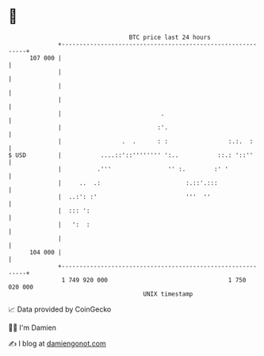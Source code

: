 * 👋

#+begin_example
                                     BTC price last 24 hours                    
                 +------------------------------------------------------------+ 
         107 000 |                                                            | 
                 |                                                            | 
                 |                                                            | 
                 |                                                            | 
                 |                            .                               | 
                 |                           :'.                              | 
                 |                 .  .      : :                 :.:.  :      | 
   $ USD         |           ....::'::'''''''' ':..           ::.: '::''      | 
                 |          .'''                '' :.        :' '             | 
                 |     ..  .:                        :.::'.:::                | 
                 |  ..:': :'                         '''  ''                  | 
                 |  ::: ':                                                    | 
                 |   ':  :                                                    | 
                 |                                                            | 
         104 000 |                                                            | 
                 +------------------------------------------------------------+ 
                  1 749 920 000                                  1 750 020 000  
                                         UNIX timestamp                         
#+end_example
📈 Data provided by CoinGecko

🧑‍💻 I'm Damien

✍️ I blog at [[https://www.damiengonot.com][damiengonot.com]]
